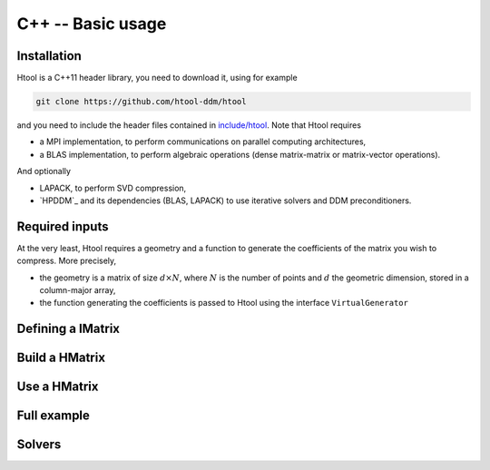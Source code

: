 
.. _cpp_api:

C++ -- Basic usage
##################

Installation
------------

Htool is a C++11 header library, you need to download it, using for example

.. code-block:: bash

    git clone https://github.com/htool-ddm/htool

and you need to include the header files contained in `include/htool <https://github.com/htool-ddm/htool/tree/main/include/htool>`_. Note that Htool requires

- a MPI implementation, to perform communications on parallel computing architectures,
- a BLAS implementation, to perform algebraic operations (dense matrix-matrix or matrix-vector operations).

And optionally 

- LAPACK, to perform SVD compression,
- `HPDDM`_ and its dependencies (BLAS, LAPACK) to use iterative solvers and DDM preconditioners.

Required inputs
---------------

At the very least, Htool requires a geometry and a function to generate the coefficients of the matrix you wish to compress. More precisely,

- the geometry is a matrix of size :math:`d\times N`, where :math:`N` is the number of points and :math:`d` the geometric dimension, stored in a column-major array,
- the function generating the coefficients is passed to Htool using the interface ``VirtualGenerator``


Defining a IMatrix
------------------

Build a HMatrix
---------------

Use a HMatrix
-------------

Full example
------------

Solvers
-------
